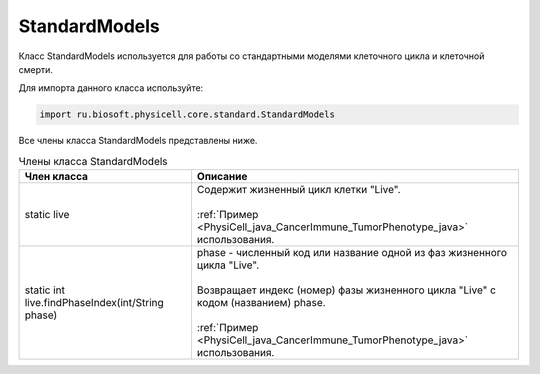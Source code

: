 .. _PhysiCell_java_StandardModels:

StandardModels
==============

.. role:: raw-html(raw)
   :format: html

.. raw:: html

    <style>
    table {
        border-collapse: collapse;
        width: 100%;
        background-color: white;
        table-layout: fixed;
    }
    th, td {
        border: 1px solid #dddddd;
        text-align: left;
        padding: 8px;
        word-wrap: break-word;
        overflow-wrap: break-word;
        hyphens: auto;
        -webkit-hyphens: auto;
        -moz-hyphens: auto;
        white-space: normal;
    }
    td p {
        word-wrap: break-word;
        overflow-wrap: break-word;
        word-break: break-all;
        hyphens: auto;
        -webkit-hyphens: auto;
        -moz-hyphens: auto;
        white-space: normal;
        margin: 0; /* убираем лишние отступы, если нужно */
    }
    /* ДОБАВЬТЕ ЭТИ СТИЛИ — КЛЮЧЕВОЕ ИЗМЕНЕНИЕ! */
    .line-block,
    .line-block .line {
        white-space: normal !important;
        word-wrap: break-word !important;
        overflow-wrap: break-word !important;
        hyphens: auto !important;
        -webkit-hyphens: auto !important;
        -moz-hyphens: auto !important;
    }
    tr:nth-child(even) {
        background-color: white;
    }
    th {
        background-color: #2980B9;
        color: white;
    }
    .table-bottom-margin {
        margin-top: 20px;
    }
    </style>

Класс StandardModels используется для работы со стандартными моделями клеточного цикла и клеточной смерти.

Для импорта данного класса используйте:

.. code-block:: text

   import ru.biosoft.physicell.core.standard.StandardModels

Все члены класса StandardModels представлены ниже.

.. list-table:: Члены класса StandardModels
   :header-rows: 1

   * - Член класса
     - Описание

   * - static live
     - | Содержит жизненный цикл клетки "Live".
       |
       | :ref:`Пример <PhysiCell_java_CancerImmune_TumorPhenotype_java>` использования.
   * - static int live.findPhaseIndex(int/String phase)
     - | phase - численный код или название одной из фаз жизненного цикла "Live".
       |
       | Возвращает индекс (номер) фазы жизненного цикла "Live" с кодом (названием) phase.
       |
       | :ref:`Пример <PhysiCell_java_CancerImmune_TumorPhenotype_java>` использования.